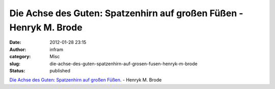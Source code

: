 Die Achse des Guten: Spatzenhirn auf großen Füßen - Henryk M. Brode
###################################################################
:date: 2012-01-28 23:15
:author: infram
:category: Misc
:slug: die-achse-des-guten-spatzenhirn-auf-grosen-fusen-henryk-m-brode
:status: published

`Die Achse des Guten: Spatzenhirn auf großen
Füßen <http://www.achgut.com/dadgdx/index.php/dadgd/article/spatzenhirn/#When:15:42:00Z>`__.
- Henryk M. Brode
